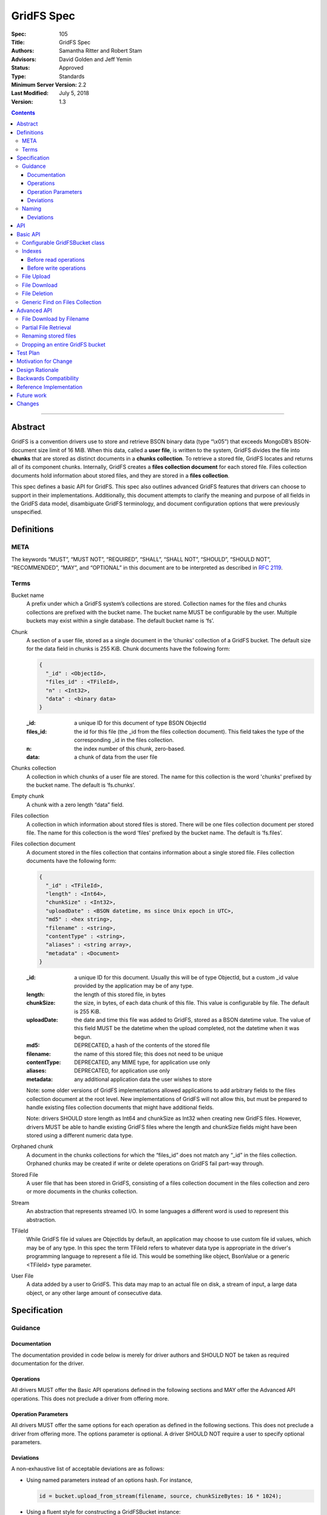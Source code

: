 ===========
GridFS Spec
===========

:Spec: 105
:Title: GridFS Spec
:Authors: Samantha Ritter and Robert Stam
:Advisors: David Golden and Jeff Yemin
:Status: Approved
:Type: Standards
:Minimum Server Version: 2.2
:Last Modified: July 5, 2018
:Version: 1.3

.. contents::

--------

Abstract
========

GridFS is a convention drivers use to store and retrieve BSON binary
data (type “\\x05”) that exceeds MongoDB’s BSON-document size limit of
16 MiB. When this data, called a **user file**, is written to the system,
GridFS divides the file into **chunks** that are stored as distinct
documents in a **chunks collection**. To retrieve a stored file, GridFS
locates and returns all of its component chunks. Internally, GridFS
creates a **files collection document** for each stored file. Files
collection documents hold information about stored files, and they are
stored in a **files collection**.

This spec defines a basic API for GridFS. This spec also outlines
advanced GridFS features that drivers can choose to support in their
implementations. Additionally, this document attempts to clarify the
meaning and purpose of all fields in the GridFS data model, disambiguate
GridFS terminology, and document configuration options that were
previously unspecified.

Definitions
===========

META
----

The keywords “MUST”, “MUST NOT”, “REQUIRED”, “SHALL”, “SHALL NOT”,
“SHOULD”, “SHOULD NOT”, “RECOMMENDED”, “MAY”, and “OPTIONAL” in this
document are to be interpreted as described in `RFC 2119 <https://www.ietf.org/rfc/rfc2119.txt>`_.

Terms
-----

Bucket name
  A prefix under which a GridFS system’s collections are stored. Collection names for the files and chunks
  collections are prefixed with the bucket name. The bucket name MUST be configurable by the user. Multiple
  buckets may exist within a single database. The default bucket name is ‘fs’.

Chunk
  A section of a user file, stored as a single document in the ‘chunks’ collection of a GridFS bucket.
  The default size for the data field in chunks is 255 KiB. Chunk documents have the following form:

  .. code:: javascript
  
    { 
      "_id" : <ObjectId>,
      "files_id" : <TFileId>,
      "n" : <Int32>,
      "data" : <binary data>
    }

  :_id: a unique ID for this document of type BSON ObjectId
  :files_id: the id for this file (the _id from the files collection document). This field takes the type of
    the corresponding _id in the files collection.
  :n: the index number of this chunk, zero-based.
  :data: a chunk of data from the user file

Chunks collection
  A collection in which chunks of a user file are stored. The name for this collection is the word 'chunks'
  prefixed by the bucket name. The default is ‘fs.chunks’.

Empty chunk
  A chunk with a zero length “data” field.

Files collection
  A collection in which information about stored files is stored. There will be one files collection document
  per stored file. The name for this collection is the word ‘files’ prefixed by the bucket name. The default
  is ‘fs.files’.

Files collection document
  A document stored in the files collection that contains information about a single stored file. Files collection
  documents have the following form:

  .. code:: javascript

    {
      "_id" : <TFileId>,
      "length" : <Int64>,
      "chunkSize" : <Int32>,
      "uploadDate" : <BSON datetime, ms since Unix epoch in UTC>,
      "md5" : <hex string>,
      "filename" : <string>,
      "contentType" : <string>,
      "aliases" : <string array>,
      "metadata" : <Document>
    }
  
  :_id: a unique ID for this document. Usually this will be of type ObjectId, but a custom _id value provided by
    the application may be of any type.
  :length: the length of this stored file, in bytes
  :chunkSize: the size, in bytes, of each data chunk of this file. This value is configurable by file. The default is 255 KiB.
  :uploadDate: the date and time this file was added to GridFS, stored as a BSON datetime value. The value of this
    field MUST be the datetime when the upload completed, not the datetime when it was begun.
  :md5: DEPRECATED, a hash of the contents of the stored file
  :filename: the name of this stored file; this does not need to be unique
  :contentType: DEPRECATED, any MIME type, for application use only
  :aliases: DEPRECATED, for application use only
  :metadata: any additional application data the user wishes to store
  
  Note: some older versions of GridFS implementations allowed applications to
  add arbitrary fields to the files collection document at the root level. New
  implementations of GridFS will not allow this, but must be prepared to
  handle existing files collection documents that might have additional fields.

  Note: drivers SHOULD store length as Int64 and chunkSize as Int32 when creating new GridFS files. However, drivers MUST
  be able to handle existing GridFS files where the length and chunkSize fields might have been stored using a
  different numeric data type.

Orphaned chunk
  A document in the chunks collections for which the
  “files_id” does not match any “_id” in the files collection. Orphaned
  chunks may be created if write or delete operations on GridFS fail
  part-way through.

Stored File
  A user file that has been stored in GridFS, consisting
  of a files collection document in the files collection and zero or more
  documents in the chunks collection.
  
Stream
  An abstraction that represents streamed I/O. In some languages a different
  word is used to represent this abstraction.

TFileId
  While GridFS file id values are ObjectIds by default, an application may choose
  to use custom file id values, which may be of any type. In this spec the term 
  TFileId refers to whatever data type is appropriate in the driver's programming 
  language to represent a file id. This would be something like object, BsonValue or
  a generic <TFileId> type parameter.

User File
  A data added by a user to GridFS. This data may map to an actual file on disk, a stream of input, a large data
  object, or any other large amount of consecutive data.

Specification
=============

Guidance
--------

Documentation
~~~~~~~~~~~~~

The documentation provided in code below is merely for driver authors
and SHOULD NOT be taken as required documentation for the driver.

Operations
~~~~~~~~~~

All drivers MUST offer the Basic API operations defined in the following
sections and MAY offer the Advanced API operations. This does not
preclude a driver from offering more.

Operation Parameters
~~~~~~~~~~~~~~~~~~~~

All drivers MUST offer the same options for each operation as defined in
the following sections. This does not preclude a driver from offering
more. The options parameter is optional. A driver SHOULD NOT require a
user to specify optional parameters.

Deviations
~~~~~~~~~~

A non-exhaustive list of acceptable deviations are as follows:

- Using named parameters instead of an options hash. For instance,

  .. code:: javascript
  
    id = bucket.upload_from_stream(filename, source, chunkSizeBytes: 16 * 1024);

- Using a fluent style for constructing a GridFSBucket instance:

  .. code:: javascript
  
    bucket = new GridFSBucket(database)
      .withReadPreference(ReadPreference.Secondary);

When using a fluent-style builder, all options should be named
rather than inventing a new word to include in the pipeline (like
options). Required parameters are still required to be on the
initiating constructor.

Naming
------

All drivers MUST name operations, objects, and parameters as defined in
the following sections.

Deviations are permitted as outlined below.

Deviations
~~~~~~~~~~

When deviating from a defined name, an author should consider if the
altered name is recognizable and discoverable to the user of another
driver.

A non-exhaustive list of acceptable naming deviations are as follows:

- Using "bucketName" as an example, Java would use "bucketName" while
  Python would use "bucket_name". However, calling it
  "bucketPrefix" would not be acceptable.

- Using "maxTimeMS" as an example, .NET would use "MaxTime" where its
  type is a TimeSpan structure that includes units. However,
  calling it "MaximumTime" would not be acceptable.

- Using "GridFSUploadOptions" as an example, Javascript wouldn't need
  to name it while other drivers might prefer to call it
  "GridFSUploadArgs" or "GridFSUploadParams". However, calling it
  "UploadOptions" would not be acceptable.
  
- Languages that use a different word than "Stream" to represent a
  streamed I/O abstraction may replace the word "Stream" with their
  language's equivalent word. For example, open_upload_stream might
  be called open_upload_file or open_upload_writer if appropriate.

- Languages that support overloading MAY shorten the name of some
  methods as appropriate. For example, download_to_stream and
  download_to_stream_by_name MAY be overloaded
  download_to_stream methods with different parameter types.
  Implementers are encouraged not to shorten method names
  unnecessarily, because even if the shorter names are not
  ambiguous today they might become ambiguous in the future as new
  features are added.

API
===

This section presents two groups of features, a basic API that a driver
MUST implement, and a more advanced API that drivers MAY choose to
implement additionally.

Basic API
=========

Configurable GridFSBucket class
-------------------------------

.. code:: javascript

  class GridFSBucketOptions {
    
    /**
     * The bucket name. Defaults to 'fs'.
     */  
    bucketName : String optional;
    
    /**
     * The chunk size in bytes. Defaults to 255 KiB.
     */
    chunkSizeBytes : Int32 optional;
    
    /**
     * The write concern. Defaults to the write concern of the database.
     */
    writeConcern : WriteConcern optional;

    /**
     * The read concern. Defaults to the read concern of the database.
     */
    readConcern : ReadConcern optional;
    
    /**
     * The read preference. Defaults to the read preference of the database.
     */
    readPreference : ReadPreference optional;
    
    /**
     * TRANSITIONAL: This option is provided for backwards compatibility.
     * It MUST be supported while a driver supports MD5 and MUST be removed
     * (or made into a no-op) when a driver removes MD5 support entirely.
     * When true, the GridFS implementation will not compute MD5 checksums
     * of uploaded files. Defaults to false.
     */
    disableMD5: Boolean
  }

  class GridFSBucket {
  
    /**
     * Create a new GridFSBucket object on @db with the given @options.
     */
    GridFSBucket new(Database db, GridFSBucketOptions options=null);
  
  }

Creates a new GridFSBucket object, managing a GridFS bucket within the
given database.

GridFSBucket objects MUST allow the following options to be
configurable:

- **bucketName:** the name of this GridFS bucket. The files and chunks
  collection for this GridFS bucket are prefixed by this name
  followed by a dot. Defaults to “fs”. This allows multiple GridFS
  buckets, each with a unique name, to exist within the same
  database.

- **chunkSizeBytes:** the number of bytes stored in chunks for new
  user files added through this GridFSBucket object. This will not
  reformat existing files in the system that use a different chunk
  size. Defaults to 255 KiB.

IF a driver supports configuring readConcern, readPreference or writeConcern
at the database or collection level, then GridFSBucket objects MUST also allow
the following options to be configurable:

- **readConcern:** defaults to the read concern on the parent
  database (or client object if the parent database has no read
  concern).

- **readPreference:** defaults to the read preference on the parent
  database (or client object if the parent database has no read
  preference).

- **writeConcern:** defaults to the write concern on the parent
  database (or client object if the parent database has no write
  concern).

The following option is transitional:

- **disableMD5:** this allows users to disable MD5 when operating under
  FIPS restrictions.  It is provided to allow a transition period as
  drivers remove MD5 support.  Until a driver removes MD5 support,
  drivers MUST support this option.  Following a driver's normal
  feature removal cycle, when MD5 support is removed, this option MUST be
  removed or otherwise made into a no-op option.

GridFSBucket instances are immutable. Their properties MUST NOT be
changed after the instance has been created. If your driver provides a
fluent way to provide new values for properties, these fluent methods
MUST return new instances of GridFSBucket.

Indexes
-------

For efficient execution of various GridFS operations the following
indexes MUST exist:

- an index on { filename : 1, uploadDate : 1 } on the files collection

- a unique index on { files_id : 1, n : 1 } on the chunks collection

Normally we leave it up to the user to create whatever indexes they see
fit, but because GridFS is likely to be looked at as a black box we
should create these indexes automatically in a way that involves the 
least amount of overhead possible.

Before read operations
~~~~~~~~~~~~~~~~~~~~~~

For read operations, drivers MUST assume that the proper indexes exist.

Before write operations
~~~~~~~~~~~~~~~~~~~~~~~

Immediately before the **first** write operation on an instance of a GridFSBucket
class is attempted (and not earlier), drivers MUST:

- determine if the files collection is empty using the primary read preference mode.
- and if so, create the indexes described above if they do not already exist

To determine whether the files collection is empty drivers SHOULD execute
the equivalent of the following shell command:

.. code :: javascript

    > db.fs.files.findOne({}, { _id : 1 })

If no document is returned the files collection is empty.

This method of determining whether the files collection is empty should perform better 
than checking the count in the case where the files collection is sharded.

Drivers MUST check whether the indexes already exist before attempting to create them.
This supports the scenario where an application is running with read-only authorizations.

If a driver determines that it should create the indexes, it  MUST raise an error
if the attempt to create the indexes fails.

Drivers MUST create the indexes in foreground mode.

File Upload
-----------

.. code:: javascript

  class GridFSUploadOptions {
  
    /**
     * The number of bytes per chunk of this file. Defaults to the
     * chunkSizeBytes in the GridFSBucketOptions.
     */
    chunkSizeBytes : Int32 optional;
    
    /**
     * User data for the 'metadata' field of the files collection document.
     * If not provided the driver MUST omit the metadata field from the
     * files collection document.
     */
    metadata : Document optional;
    
    /**
     * DEPRECATED: A valid MIME type. If not provided the driver MUST omit the
     * contentType field from the files collection document.
     *
     * Applications wishing to store a contentType should add a contentType field
     * to the metadata document instead.
     */
    contentType : String optional;
    
    /**
     * DEPRECATED: An array of aliases. If not provided the driver MUST omit the
     * aliases field from the files collection document.
     *
     * Applications wishing to store aliases should add an aliases field to the
     * metadata document instead.
     */
    aliases: String[] optional;
  
  }
  
  class GridFSBucket {
  
    /**
     * Opens a Stream that the application can write the contents of the file to.
     * The driver generates the file id.
     *
     * Returns a Stream to which the application will write the contents.
     *
     * Note: this method is provided for backward compatibility. In languages
     * that use generic type parameters, this method may be omitted since
     * the TFileId type might not be an ObjectId.
     */
    Stream open_upload_stream(string filename, GridFSUploadOptions options=null);
    
    /**
     * Opens a Stream that the application can write the contents of the file to.
     * The application provides a custom file id.
     *
     * Returns a Stream to which the application will write the contents.
     */
    Stream open_upload_stream_with_id(TFileId id, string filename, GridFSUploadOptions options=null);
    
    /**
     * Uploads a user file to a GridFS bucket. The driver generates the file id.
     *
     * Reads the contents of the user file from the @source Stream and uploads it
     * as chunks in the chunks collection. After all the chunks have been uploaded,
     * it creates a files collection document for @filename in the files collection.
     *
     * Returns the id of the uploaded file.
     *
     * Note: this method is provided for backward compatibility. In languages
     * that use generic type parameters, this method may be omitted since
     * the TFileId type might not be an ObjectId.
     */
    ObjectId upload_from_stream(string filename, Stream source, GridFSUploadOptions options=null);
  
    /**
     * Uploads a user file to a GridFS bucket. The application supplies a custom file id.
     *
     * Reads the contents of the user file from the @source Stream and uploads it
     * as chunks in the chunks collection. After all the chunks have been uploaded,
     * it creates a files collection document for @filename in the files collection.
     *
     * Note: there is no need to return the id of the uploaded file because the application
     * already supplied it as a a parameter.
     */
    void upload_from_stream_with_id(TFileId id, string filename, Stream source, GridFSUploadOptions options=null);
  }

Uploads a user file to a GridFS bucket. For languages that have a Stream
abstraction, drivers SHOULD use that Stream abstraction. For languages
that do not have a Stream abstraction, drivers MUST create an
abstraction that supports streaming.

In the case of open_upload_stream, the driver returns a Stream to which the
application will write the contents of the file. As the application writes the
contents to the returned Stream, the contents are uploaded as chunks in the chunks
collection. When the application signals it is done writing the contents of the
file by calling close (or its equivalent) on the returned Stream, a files collection
document is created in the files collection. Once the Stream has been closed (and the
files collection document has been created) a driver MUST NOT allow further writes
to the upload Stream.

The driver MUST make the Id of the new file available to the caller. Typically
a driver SHOULD make the Id available as a property named Id on the 
Stream that is returned. In languages where that is not idiomatic, a driver
MUST make the Id available in a way that is appropriate for that language.

In the case of upload_from_stream, the driver reads the contents of
the user file by consuming the the source Stream until end of file is
reached. The driver does NOT close the source Stream.

Drivers MUST take an ‘options’ document with configurable parameters.
Drivers for dynamic languages MUST ignore any unrecognized fields in the options
for this method (this does not apply to drivers for static languages which
define an Options class that by definition only contains valid fields).

Note that in GridFS, ‘filename’ is not a unique identifier. There may be
many stored files with the same filename stored in a GridFS bucket under
different ids. Multiple stored files with the same filename are called
'revisions', and the 'uploadDate' is used to distinguish newer revisions
from older ones.

**Implementation details:**

If ‘chunkSizeBytes’ is set through the options, that value MUST be used
as the chunk size for this stored file. If this parameter is not
specified, the default chunkSizeBytes setting for this GridFSBucket
object MUST be used instead.

To store a user file, the file must have a unique id. In some cases the
driver can generate a unique ObjectId to serve as the id for the
file being uploaded. Otherwise the application provides the value.
Drivers store the contents of the user file in the chunks
collection by breaking up the contents into chunks of size
‘chunkSizeBytes’. For a non-empty user file, for each n\ :sup:`th`
section of the file, drivers create a chunk document and set its fields
as follows:

:files_id: the id generated for this stored file.
:n: this is the n\ :sup:`th` section of the stored file, zero based.
:data: a section of file data, stored as BSON binary data with subtype 0x00. All chunks except
  the last one must be exactly 'chunkSizeBytes' long. The last chunk can be smaller, 
  and should only be as large as necessary.

Historically, while streaming the user file, drivers computed an MD5 digest for
the (now deprecated) 'md5' field of the files collection document.  If drivers
preserve this behavior for backwards compatibility, they MUST provide the
'disableMD5' member of GridFSBucketOptions.  When 'disableMD5' is true, drivers
MUST NOT compute an MD5 digest or include it in the files collection document.
If drivers no longer support the deprecated 'md5' field, they MUST NOT provide
the 'disableMD5' member (or it MUST be a no-op) and MUST NOT compute MD5.

After storing all chunk documents generated for the user file in the
‘chunks’ collection, drivers create a files collection document for the
file and store it in the files collection. The fields in the files
collection document are set as follows:

:length: the length of this stored file, in bytes.
:chunkSize: the chunk size in bytes used to break the user file into chunks. While the configuration
  option is named ‘chunkSizeBytes’ for clarity, for legacy reasons, the files collection document
  uses only ‘chunkSize’.
:uploadDate: a BSON datetime object for the current time, in UTC, when the files collection document was created.
:md5: MD5 checksum for this user file, computed from the file’s data, stored as a hex string, if computed, otherwise omitted.
:filename: the filename passed to this function, UTF-8 encoded.
:contentType: the ‘contentType’ passed in the options, if provided; otherwise omitted.
:aliases: the array passed in the options, if provided; otherwise omitted.
:metadata: the ‘metadata’ document passed in the options, if provided; otherwise omitted.

If a user file contains no data, drivers MUST still create a files
collection document for it with length set to zero. Drivers MUST NOT
create any empty chunks for this file.

Drivers MUST NOT run the 'filemd5' database command to confirm
that all chunks were successfully uploaded. We assume that if none of
the inserts failed then the chunks must have been successfully inserted,
and running the 'filemd5' command would just be unnecessary overhead
and doesn't work for sharded chunk keys anyway.

**Operation Failure**

If any of the above operations fail against the server, drivers MUST
raise an error. If some inserts succeeded before the failed operation,
these become orphaned chunks. Drivers MUST NOT attempt to clean up these
orphaned chunks. The rationale is that whatever failure caused the
orphan chunks will most likely also prevent cleaning up the orphaned
chunks, and any attempts to clean up the orphaned chunks will simply
cause long delays before reporting the original failure to the
application.

**Aborting an upload**

Drivers SHOULD provide a mechanism to abort an upload. When using
open_upload_stream, the returned Stream SHOULD have an Abort method.
When using upload_from_stream, the upload will be aborted if the
source stream raises an error.

When an upload is aborted any chunks already uploaded MUST be deleted.
Note that this differs from the case where an attempt to insert a chunk
fails, in which case drivers immediately report the failure without
attempting to delete any chunks already uploaded.

Abort MUST raise an error if it is unable to succesfully abort the
upload (for example, if an error occurs while deleting any chunks
already uploaded). However, if the upload is being aborted because
the source stream provided to upload_from_stream raised an error
then the original error should be re-raised.

Abort MUST also close the Stream, or at least place it in an aborted
state, so any further attempts to write additional content to the Stream
after Abort has been called fail immediately.

File Download
-------------

.. code:: javascript

  class GridFSBucket {
  
    /** Opens a Stream from which the application can read the contents of the stored file
     * specified by @id.
     *
     * Returns a Stream.
     */
    Stream open_download_stream(TFileId id);
    
    /**
     * Downloads the contents of the stored file specified by @id and writes
     * the contents to the @destination Stream.
     */
    void download_to_stream(TFileId id, Stream destination);
  
  }

Downloads a stored file from a GridFS bucket. For languages that have a
Stream abstraction, drivers SHOULD use that Stream abstraction. For
languages that do not have a Stream abstraction, drivers MUST create an
abstraction that supports streaming.

In the case of open_download_stream, the application reads the
contents of the stored file by reading from the returned Stream until
end of file is reached. The application MUST call close (or its
equivalent) on the returned Stream when it is done reading the contents.

In the case of download_to_stream the driver writes the contents of
the stored file to the provided Stream. The driver does NOT call close
(or its equivalent) on the Stream.

Note: By default a file id is of type ObjectId. If an application
uses custom file ids it may be of any type.

**Implementation details:**

Drivers must first retrieve the files collection document for this file.
If there is no files collection document, the file either never existed,
is in the process of being deleted, or has been corrupted, and the
driver MUST raise an error.

Then, implementers retrieve all chunks with files_id equal to id,
sorted in ascending order on “n”. 

However, when downloading a zero length stored file the driver MUST NOT
issue a query against the chunks collection, since that query is not
necessary. For a zero length file, drivers return either an empty stream or
send nothing to the provided stream (depending on the download method).

If a networking error or server error occurs, drivers MUST raise an
error.

As drivers stream the stored file they MUST check that each chunk
received is the next expected chunk (i.e. it has the expected "n" value)
and that the data field is of the expected length. In the case of
open_download_stream, if the application stops reading from the stream
before reaching the end of the stored file, any errors that might exist
beyond the point at which the application stopped reading won't be
detected by the driver.

File Deletion
-------------

.. code:: javascript

  class GridFSBucket {

    /**
     * Given a @id, delete this stored file’s files collection document and
     * associated chunks from a GridFS bucket.
     */
    void delete(TFileId id);
  
  }

Deletes the stored file’s files collection document and associated
chunks from the underlying database.

As noted for download(), drivers that previously used id’s of a
different type MAY implement a delete() method that accepts that type,
but MUST mark that method as deprecated.

**Implementation details:**

There is an inherent race condition between the chunks and files
collections. Without some transaction-like behavior between these two
collections, it is always possible for one client to delete a stored
file while another client is attempting a read of the stored file. For
example, imagine client A retrieves a stored file’s files collection
document, client B deletes the stored file, then client A attempts to
read the stored file’s chunks. Client A wouldn’t find any chunks for the
given stored file. To minimize the window of vulnerability of reading a
stored file that is the process of being deleted, drivers MUST first
delete the files collection document for a stored file, then delete its
associated chunks.

If there is no such file listed in the files collection, drivers MUST raise an
error. Drivers MAY attempt to delete any orphaned chunks with files_id equal
to id before raising the error.

If a networking or server error occurs, drivers MUST raise an error.

Generic Find on Files Collection
--------------------------------

.. code:: javascript

  class GridFSFindOptions {
  
    /**
     * The number of documents to return per batch.
     */
    batchSize : Int32 optional;
    
    /**
     * The maximum number of documents to return.
     */
    limit : Int32 optional;
    
    /**
     * The maximum amount of time to allow the query to run.
     */
    maxTimeMS: Int64 optional;
    
    /**
     * The server normally times out idle cursors after an inactivity period (10 minutes)
     * to prevent excess memory use. Set this option to prevent that.
     */
    noCursorTimeout : Boolean optional;
    
    /**
     * The number of documents to skip before returning.
     */
    skip : Int32;
    
    /**
     * The order by which to sort results. Defaults to not sorting.
     */
    sort : Document optional;
  
  }
  
  class GridFSBucket {
  
    /**
     * Find and return the files collection documents that match @filter.
     */  
    Iterable find(Document filter, GridFSFindOptions options=null);
  
  }

This call will trigger a find() operation on the files collection using
the given filter. Drivers returns a sequence of documents that can be
iterated over. Drivers return an empty or null set when there are no
matching files collection documents. As the number of files could be
large, drivers SHOULD return a cursor-like iterable type and SHOULD NOT
return a fixed-size array type.

**Implementation details:**

Drivers SHOULD NOT perform any validation on the filter. If the filter
contains fields that do not exist within files collection documents,
then an empty result set will be returned.

Drivers MUST document how users query files collection documents,
including how to query metadata, e.g. using a filter like {
metadata.fieldname : “some_criteria” }.

Advanced API
============

File Download by Filename
-------------------------

.. code:: javascript

  class GridFSDownloadByNameOptions {
  
    /**
     * Which revision (documents with the same filename and different uploadDate)
     * of the file to retrieve. Defaults to -1 (the most recent revision).
     *
     * Revision numbers are defined as follows:
     * 0 = the original stored file
     * 1 = the first revision
     * 2 = the second revision
     * etc…
     * -2 = the second most recent revision
     * -1 = the most recent revision
     */
    revision : Int32 optional;
  
  }
  
  class GridFSBucket {
  
    /** Opens a Stream from which the application can read the contents of the stored file
     * specified by @filename and the revision in @options.
     *
     * Returns a Stream.
     */
    Stream open_download_stream_by_name(string filename, GridFSDownloadByNameOptions options=null);
    
    /**
     * Downloads the contents of the stored file specified by @filename and by the
     * revision in @options and writes the contents to the @destination Stream.
     */
    void download_to_stream_by_name(string filename, Stream destination,
      GridFSDownloadByNameOptions options=null);
  
  }

Retrieves a stored file from a GridFS bucket. For languages that have a
Stream abstraction, drivers SHOULD use that Stream abstraction. For
languages that do not have a Stream abstraction, drivers MUST create an
abstraction that supports streaming.

**Implementation details:**

If there is no file with the given filename, or if the requested
revision does not exist, drivers MUST raise an error with a distinct
message for each case.

Drivers MUST select the files collection document of the file
to-be-returned by running a query on the files collection for the given
filename, sorted by uploadDate (either ascending or descending,
depending on the revision requested) and skipping the appropriate number
of documents. For negative revision numbers, the sort is descending and
the number of documents to skip equals (-revision - 1). For non-negative
revision numbers, the sort is ascending and the number of documents to
skip equals the revision number.

If a networking error or server error occurs, drivers MUST raise an
error.

Partial File Retrieval
----------------------

In the case of open_download_stream, drivers SHOULD support partial
file retrieval by allowing the application to read only part of the
stream. If a driver does support reading only part of the stream, it
MUST do so using the standard stream methods of its language for seeking
to a position in a stream and reading the desired amount of data
from that position. This is the preferred method of supporting
partial file retrieval.

In the case of download_to_stream, drivers are not required to support
partial file retrieval. If they choose to do so, drivers can support
this operation by adding ‘start’ and ‘end’ to their supported options
for download_to_stream. These values represent non-negative
byte offsets from the beginning of the file. When ‘start’ and ‘end’ are
specified, drivers return the bytes of the file in [start, end). If
‘start’ and ‘end’ are equal no data is returned.

If either ‘start’ or ‘end’ is invalid, drivers MUST raise an error.
These values are considered invalid if they are negative, greater than
the file length, or if ‘start’ is greater than ‘end’.

When performing partial reads, drivers SHOULD use the file’s ‘chunkSize’
to calculate which chunks contain the desired section and avoid reading
unneeded documents from the ‘chunks’ collection.

Renaming stored files
---------------------

.. code:: javascript

  class GridFSBucket {
  
    /**
     * Renames the stored file with the specified @id.
     */
    void rename(TFileId id, string new_filename);
  
  }

Sets the filename field in the stored file’s files collection document
to the new filename.

**Implementation details:**

Drivers construct and execute an update_one command on the files
collection using { _id: @id } as the filter and { $set : { filename :
"new_filename" } } as the update parameter.

To rename multiple revisions of the same filename, users must retrieve
the full list of files collection documents for a given filename and
execute “rename” on each corresponding “_id”.

If there is no file with the given id, drivers MUST raise an error.

Dropping an entire GridFS bucket
--------------------------------

.. code:: javascript

  class GridFSBucket {

    /**
     * Drops the files and chunks collections associated with
     * this bucket.
     */
    void drop();

  }

This method drops the files and chunks collections associated with this
GridFS bucket.

Drivers should drop the files collection first, and then the chunks
collection.

Test Plan
=========

TBD

Motivation for Change
=====================

The `existing GridFS documentation <http://docs.mongodb.org/manual/reference/gridfs/>`__ is
only concerned with the underlying data model for this feature, and does
not specify what basic set of features an implementation of GridFS
should or should not provide. As a result, GridFS is currently
implemented across drivers, but with varying APIs, features, and
behavior guarantees. Current implementations also may not conform to the
existing documentation.

This spec documents minimal operations required by all drivers offering
GridFS support, along with optional features that drivers may choose to
support. This spec is also explicit about what features/behaviors of
GridFS are not specified and should not be supported. Additionally, this
spec validates and clarifies the existing data model, deprecating fields
that are undesirable or incorrect.

Design Rationale
================

Why is the default chunk size 255 KiB?
  On MMAPv1, the server provides documents with extra padding to allow for
  in-place updates. When the ‘data’ field of a chunk is limited to 255 KiB,
  it ensures that the whole chunk document (the chunk data along with an
  _id and other information) will fit into a 256 KiB section of memory,
  making the best use of the provided padding. Users setting custom chunk
  sizes are advised not to use round power-of-two values, as the whole
  chunk document is likely to exceed that space and demand extra padding
  from the system. WiredTiger handles its memory differently, and this
  optimization does not apply. However, because application code generally
  won’t know what storage engine will be used in the database, always
  avoiding round power-of-two chunk sizes is recommended.

Why can’t I alter documents once they are in the system?
  GridFS works with documents stored in multiple collections within
  MongoDB. Because there is currently no way to atomically perform
  operations across collections in MongoDB, there is no way to alter
  stored files in a way that prevents race conditions between GridFS
  clients. Updating GridFS stored files without that server functionality
  would involve a data model that could support this type of concurrency,
  and changing the GridFS data model is outside of the scope of this spec.

Why provide a ‘rename’ method?
  By providing users with a reasonable alternative for renaming a file, we
  can discourage users from writing directly to the files collections
  under GridFS. With this approach we can prevent critical files
  collection documents fields from being mistakenly altered.

Why is there no way to perform arbitrary updates on the files collection?
  The rename helper defined in this spec allows users to easily rename a
  stored file. While updating files collection documents in other, more
  granular ways might be helpful for some users, validating such updates
  to ensure that other files collection document fields remain protected
  is a complicated task. We leave the decision of how best to provide this
  functionality to a future spec.

What is the ‘md5’ field of a files collection document and how was it used?
  ‘md5’ holds an MD5 checksum that is computed from the original contents
  of a user file. Historically, GridFS did not use acknowledged writes, so
  this checksum was necessary to ensure that writes went through properly.
  With acknowledged writes, the MD5 checksum is still useful to ensure
  that files in GridFS have not been corrupted. A third party directly
  accessing the 'files' and ‘chunks’ collections under GridFS could,
  inadvertently or maliciously, make changes to documents that would make
  them unusable by GridFS. Comparing the MD5 in the files collection
  document to a re-computed MD5 allows detecting such errors and
  corruption. However, drivers now assume that the stored file is not
  corrupted, and applications that want to use the MD5 value to check for
  corruption must do so themselves.

Why store the MD5 checksum instead of creating the hash as-needed?
  The MD5 checksum must be computed when a file is initially uploaded to
  GridFS, as this is the only time we are guaranteed to have the entire
  uncorrupted file. Computing it on-the-fly as a file is read from GridFS
  would ensure that our reads were successful, but guarantees nothing
  about the state of the file in the system. A successful check against
  the stored MD5 checksum guarantees that the stored file matches the
  original and no corruption has occurred.

Why are MD5 checksums now deprecated?  What should users do instead?
  MD5 is prohibited by FIPS 140-2.  Operating systems and libraries operating
  in FIPS mode do not provide the MD5 algorithm.  To avoid a broken
  GridFS feature on such systems, the use of MD5 with GridFS is deprecated,
  should not be added to new implementations, and should be removed from
  existing implementations according to the deprecation policy of individual
  drivers.  Applications that desire a file digest should implement it
  outside of GridFS and store it with other file metadata.

Why do drivers no longer need to call the filemd5 command on upload?
  When a chunk is inserted and no error occurs the application can assume
  that the chunk was correctly inserted. No other operations that insert
  or modify data require the driver to double check that the operation
  succeeded. It can be assumed that any errors would have been detected by
  use of the appropriate write concern.  Using filemd5 also prevents users
  from sharding chunk keys.

What about write concern?
  This spec leaves the choice of how to set write concern to driver
  authors. Implementers may choose to accept write concern through options
  on the given methods, to set a configurable write concern on the GridFS
  object, to enforce a single write concern for all GridFS operations, or
  to do something different.

If a user has given GridFS a write concern of 0, should we perform MD5 calculations? (If supported for backwards compatibility)
  Yes, because the checksum is used for detecting future corruption or
  misuse of GridFS collections.

Is GridFS limited by sharded systems?
  For best performance, clients using GridFS on a sharded system should
  use a shard key that ensures all chunks for a given stored file are
  routed to the same shard. Therefore, if the chunks collection is
  sharded, you should shard on the files_id. Normally only the chunks
  collection benefits from sharding, since the files collection is usually
  small. Otherwise, there are no limitations to GridFS on sharded systems.

Why is contentType deprecated?
  Most fields in the files collection document are directly used by the
  driver, with the exception of: metadata, contentType and aliases. All
  information that is purely for use of the application should be embedded
  in the 'metadata' document. Users of GridFS who would like to store a
  contentType for use in their applications are encouraged to add a
  'contentType' field to the ‘metadata’ document instead of using the
  deprecated top-level ‘contentType’ field.

Why are aliases deprecated?
  The ‘aliases’ field of the files collection documents was misleading. It
  implies that a file in GridFS could be accessed by alternate names when,
  in fact, none of the existing implementations offer this functionality.
  For GridFS implementations that retrieve stored files by filename or
  support specifying specific revisions of a stored file, it is unclear
  how ‘aliases’ should be interpreted. Users of GridFS who would like to
  store alternate filenames for use in their applications are encouraged
  to add an ‘aliases’ field to the ‘metadata’ document instead of using
  the deprecated top-level ‘aliases’ field.

What happened to the put and get methods from earlier drafts?
  Upload and download are more idiomatic names that more clearly indicate
  their purpose. Get and put are often associated with getting and setting
  properties of a class, and using them instead of download and upload was
  confusing.

Why aren't there methods to upload and download byte arrays?
  We assume that GridFS files are usually quite large and therefore that
  the GridFS API must support streaming. Most languages have easy ways to
  wrap a stream around a byte array. Drivers are free to add helper
  methods that directly support uploading and downloading GridFS files as
  byte arrays.

Should drivers report an error if a stored file has extra chunks?
  The length and the chunkSize fields of the files collection document
  together imply exactly how many chunks a stored file should have. If the
  chunks collection has any extra chunks the stored file is in an
  inconsistent state. Ideally we would like to report that as an error,
  but this is an extremely unlikely state and we don't want to pay a
  performance penalty checking for an error that is almost never there.
  Therefore, drivers MAY ignore extra chunks.
  
Why have we changed our mind about requiring the file id to be an ObjectId?
  This spec originally required the file id for all new GridFS files to be
  an ObjectId and specified that the driver itself would be the one to 
  generate the ObjectId when a new file was uploaded. While this sounded like
  a good idea, it has since become evident that there are valid use cases
  for an application to want to generate its own file id, and that an 
  application wouldn't necessarily want to use ObjectId as the type of
  the file id. The most common case where an application would want to use
  a custom file id is when the chunks collection is to be sharded and the
  application wants to use a custom file id that is suitable for sharding. 
  Accordingly, we have relaxed this spec to allow an application
  to supply a custom file id (of any type) when uploading a new file.
  
How can we maintain backward compatibility while supporting custom file ids?
  For most methods supporting custom file ids is as simple as relaxing the
  type of the id parameter from ObjectId to something more general like object 
  or BSON value (or to a type parameter like <TFileId> in languages that
  support generic methods). In a few cases new methods were added to support custom file ids.
  The original upload_from_stream method returned an ObjectId, and support for
  custom file ids is implemented by adding a new method that takes the custom
  file id as an additional parameter. Drivers should continue to support the original
  method if possible to maintain backward compatibility. This spec does 
  not attempt to completely mandate how each driver should maintain backward
  compatibility, as different languages have different approaches and 
  capabilities for maintaining backward compatibility. 
  
Backwards Compatibility
=======================

This spec presents a new API for GridFS systems, which may break
existing functionality for some drivers. The following are suggestions
for ways to mitigate these incompatibilities.

File revisions
  This document presents a basic API that does not support specifying
  specific revisions of a stored file, and an advanced API that does.
  Drivers MAY choose to implement whichever API is closest to the
  functionality they now support. Note that the methods for file insertion
  are the same whether specifying specific revisions is supported or not.

Method names
  If drivers provide methods that conform to the functionality outlined in
  this document, drivers MAY continue to provide those methods under their
  existing names. In this case, drivers SHOULD make it clear in their
  documentation that these methods have equivalents defined in the spec
  under a different name.

ContentType field
  Drivers MAY continue to create a ‘contentType'’ field within files
  collection documents, so that applications depending on this field
  continue to work. However, drivers SHOULD make it clear in their
  documentation that this field is deprecated, and is not used at all in
  driver code. Documentation SHOULD encourage users to store contentType
  in the ‘metadata’ document instead.

Aliases field
  Drivers MAY continue to create an ‘aliases’ field within files
  collection documents, so that applications depending on this field
  continue to work. However, drivers SHOULD make it clear in their
  documentation that this field is deprecated, and is not used at all in
  driver code. Documentation SHOULD encourage users to store aliases in
  the ‘metadata’ document instead.

Reference Implementation
========================

TBD

Future work
===========

Changes to the GridFS data model are out-of-scope for this spec, but may
be considered for the future.

The ability to alter or append to existing GridFS files has been cited
as something that would greatly improve the system. While this
functionality is not in-scope for this spec (see ‘Why can’t I alter
documents once they are in the system?’) it is a potential area of
growth for the future.

Changes
=======

- 2016-05-10 Support custom file ids
- 2016-10-07 Drivers SHOULD handle any numeric type of length and chunkSize
- 2016-10-07 Added ReadConcern to the GridFS spec
- 2016-10-07 Modified a JSON test that was testing optional behavior
- 2018-01-31 Deprecated MD5, and specified an option to disable MD5 until removed
- 2018-07-05 Must not use 'filemd5'
